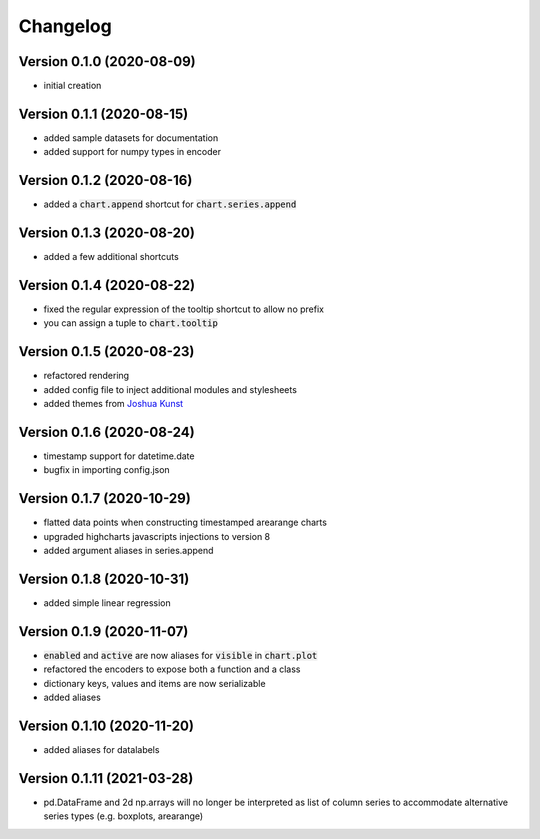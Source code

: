 Changelog
===================

Version 0.1.0 (2020-08-09)
------------------------------------------
- initial creation

Version 0.1.1 (2020-08-15)
------------------------------------------
- added sample datasets for documentation
- added support for numpy types in encoder

Version 0.1.2 (2020-08-16)
------------------------------------------
- added a :code:`chart.append` shortcut for :code:`chart.series.append`

Version 0.1.3 (2020-08-20)
------------------------------------------
- added a few additional shortcuts

Version 0.1.4 (2020-08-22)
------------------------------------------
- fixed the regular expression of the tooltip shortcut to allow no prefix
- you can assign a tuple to :code:`chart.tooltip`

Version 0.1.5 (2020-08-23)
------------------------------------------
- refactored rendering
- added config file to inject additional modules and stylesheets
- added themes from `Joshua Kunst <http://jkunst.com/highcharts-themes-collection/>`_

Version 0.1.6 (2020-08-24)
------------------------------------------
- timestamp support for datetime.date
- bugfix in importing config.json

Version 0.1.7 (2020-10-29)
------------------------------------------
- flatted data points when constructing timestamped arearange charts 
- upgraded highcharts javascripts injections to version 8
- added argument aliases in series.append

Version 0.1.8 (2020-10-31)
------------------------------------------
- added simple linear regression

Version 0.1.9 (2020-11-07)
------------------------------------------
- :code:`enabled` and :code:`active` are now aliases for :code:`visible` in :code:`chart.plot`
- refactored the encoders to expose both a function and a class
- dictionary keys, values and items are now serializable
- added aliases

Version 0.1.10 (2020-11-20)
------------------------------------------
- added aliases for datalabels

Version 0.1.11 (2021-03-28)
------------------------------------------
- pd.DataFrame and 2d np.arrays will no longer be interpreted as list of column series to accommodate alternative series types (e.g. boxplots, arearange) 